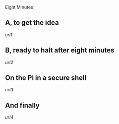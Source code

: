  Eight Minutes
** A, to get the idea
[[url1]]
** B, ready to halt after eight minutes
[[url2]]
** On the Pi in a secure shell
[[url3]]
** And finally
[[url4]]
